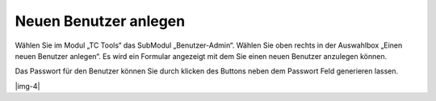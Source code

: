 ﻿.. include:: Images.txt

.. ==================================================
.. FOR YOUR INFORMATION
.. --------------------------------------------------
.. -*- coding: utf-8 -*- with BOM.

.. ==================================================
.. DEFINE SOME TEXTROLES
.. --------------------------------------------------
.. role::   underline
.. role::   typoscript(code)
.. role::   ts(typoscript)
   :class:  typoscript
.. role::   php(code)


Neuen Benutzer anlegen
^^^^^^^^^^^^^^^^^^^^^^

Wählen Sie im Modul „TC Tools“ das SubModul „Benutzer-Admin“. Wählen
Sie oben rechts in der Auswahlbox „Einen neuen Benutzer anlegen“. Es
wird ein Formular angezeigt mit dem Sie einen neuen Benutzer anzulegen
können.

Das Passwort für den Benutzer können Sie durch klicken des Buttons
neben dem Passwort Feld generieren lassen.

|img-4|

